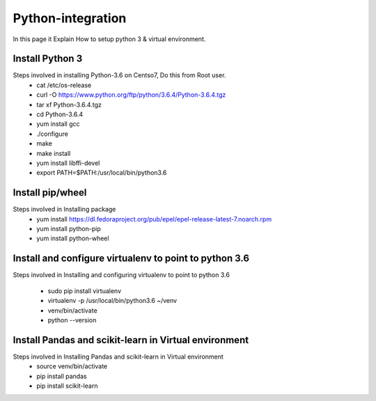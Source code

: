 Python-integration
==================

In this page it Explain How to setup python 3 & virtual environment.

Install Python 3
-----------------

Steps involved in installing Python-3.6 on Centso7, Do this from Root user.
  - cat /etc/os-release
  - curl -O https://www.python.org/ftp/python/3.6.4/Python-3.6.4.tgz
  - tar xf Python-3.6.4.tgz
  - cd Python-3.6.4
  - yum install gcc
  - ./configure
  - make
  - make install
  - yum install libffi-devel
  - export PATH=$PATH:/usr/local/bin/python3.6
  
Install pip/wheel
-----------------

Steps involved in Installing package
  - yum install https://dl.fedoraproject.org/pub/epel/epel-release-latest-7.noarch.rpm
  - yum install python-pip
  - yum install python-wheel
  
Install and configure virtualenv to point to python 3.6
-------------------------------------------------------

Steps involved in Installing and configuring virtualenv to point to python 3.6
  
  - sudo pip install virtualenv
  - virtualenv -p /usr/local/bin/python3.6 ~/venv
  - venv/bin/activate
  - python --version
  
Install Pandas and scikit-learn in Virtual environment
------------------------------------------------------

Steps involved in Installing Pandas and scikit-learn in Virtual environment
  - source venv/bin/activate
  - pip install pandas
  - pip install scikit-learn  
